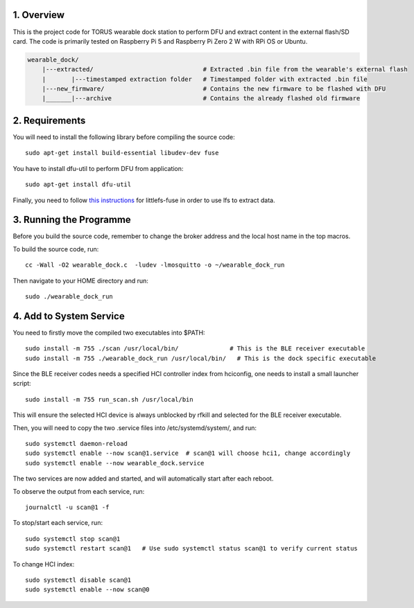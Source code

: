 1. Overview
***********

This is the project code for TORUS wearable dock station to perform DFU and extract content in the external flash/SD card. The code is primarily
tested on Raspberry Pi 5 and Raspberry Pi Zero 2 W with RPi OS or Ubuntu.

.. code-block:: none

    wearable_dock/
        |---extracted/                              # Extracted .bin file from the wearable's external flash
        |       |---timestamped extraction folder   # Timestamped folder with extracted .bin file
        |---new_firmware/                           # Contains the new firmware to be flashed with DFU
        |_______|---archive                         # Contains the already flashed old firmware 

2. Requirements
***************

You will need to install the following library before compiling the source code::

    sudo apt-get install build-essential libudev-dev fuse

You have to install dfu-util to perform DFU from application::

    sudo apt-get install dfu-util

Finally, you need to follow `this instructions <https://github.com/littlefs-project/littlefs-fuse>`_ for littlefs-fuse in order to use lfs to extract data.

3. Running the Programme
************************

Before you build the source code, remember to change the broker address and the local host name in the top macros.

To build the source code, run::

    cc -Wall -O2 wearable_dock.c  -ludev -lmosquitto -o ~/wearable_dock_run

Then navigate to your HOME directory and run::

    sudo ./wearable_dock_run

4. Add to System Service
************************

You need to firstly move the compiled two executables into $PATH::

    sudo install -m 755 ./scan /usr/local/bin/              # This is the BLE receiver executable
    sudo install -m 755 ./wearable_dock_run /usr/local/bin/   # This is the dock specific executable

Since the BLE receiver codes needs a specified HCI controller index from hciconfig, one needs to install a small launcher script::

    sudo install -m 755 run_scan.sh /usr/local/bin

This will ensure the selected HCI device is always unblocked by rfkill and selected for the BLE receiver executable. 

Then, you will need to copy the two .service files into /etc/systemd/system/, and run::

    sudo systemctl daemon-reload
    sudo systemctl enable --now scan@1.service  # scan@1 will choose hci1, change accordingly
    sudo systemctl enable --now wearable_dock.service

The two services are now added and started, and will automatically start after each reboot. 

To observe the output from each service, run::
    
    journalctl -u scan@1 -f

To stop/start each service, run::

    sudo systemctl stop scan@1
    sudo systemctl restart scan@1   # Use sudo systemctl status scan@1 to verify current status

To change HCI index::

    sudo systemctl disable scan@1
    sudo systemctl enable --now scan@0
 
